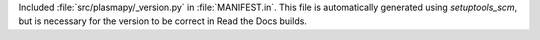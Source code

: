 Included :file:`src/plasmapy/_version.py` in :file:`MANIFEST.in`. This file is automatically generated using `setuptools_scm`, but is necessary for the version to be correct in Read the Docs builds.
